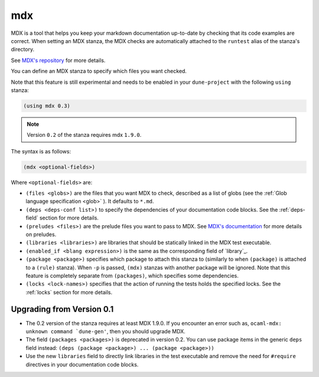 mdx
---

.. versionadded:: 2.4

MDX is a tool that helps you keep your markdown documentation up-to-date by
checking that its code examples are correct. When setting an MDX stanza, the MDX
checks are automatically attached to the ``runtest`` alias of the stanza's
directory.

See `MDX's repository <https://github.com/realworldocaml/mdx>`__ for more
details.

You can define an MDX stanza to specify which files you want checked.

Note that this feature is still experimental and needs to be enabled in your
``dune-project`` with the following ``using`` stanza:

.. code:: scheme

  (using mdx 0.3)

.. note:: Version ``0.2`` of the stanza requires mdx ``1.9.0``.


The syntax is as follows:

.. code:: scheme

  (mdx <optional-fields>)

Where ``<optional-fields>`` are:

- ``(files <globs>)`` are the files that you want MDX to check, described as a
  list of globs (see the :ref:`Glob language specification <glob>` ). It
  defaults to ``*.md``.

- ``(deps <deps-conf list>)`` to specify the dependencies of your documentation
  code blocks. See the :ref:`deps-field` section for more details.

- ``(preludes <files>)`` are the prelude files you want to pass to MDX. See
  `MDX's documentation <https://github.com/realworldocaml/mdx>`__ for more
  details on preludes.

- ``(libraries <libraries>)`` are libraries that should be statically linked in
  the MDX test executable.

- ``(enabled_if <blang expression>)``  is the same as the corresponding field of
  `library`_.

- ``(package <package>)`` specifies which package to attach this stanza to
  (similarly to when ``(package)`` is attached to a ``(rule)`` stanza). When
  ``-p`` is passed, ``(mdx)`` stanzas with another package will be ignored. Note
  that this feature is completely separate from ``(packages)``, which specifies
  some dependencies.

- ``(locks <lock-names>)`` specifies that the action of running the tests
  holds the specified locks.  See the :ref:`locks` section for more details.

Upgrading from Version 0.1
~~~~~~~~~~~~~~~~~~~~~~~~~~

- The 0.2 version of the stanza requires at least MDX 1.9.0. If you encounter an
  error such as, ``ocaml-mdx: unknown command `dune-gen'``, then you should
  upgrade MDX.

- The field ``(packages <packages>)`` is deprecated in version 0.2. You can use
  package items in the generic ``deps`` field instead: ``(deps (package
  <package>) ... (package <package>))``

- Use the new ``libraries`` field to directly link libraries in the test
  executable and remove the need for ``#require`` directives in your
  documentation code blocks.
